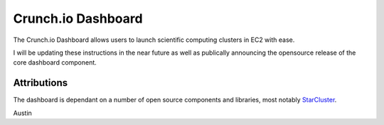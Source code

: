 Crunch.io Dashboard
~~~~~~~~~~~~~~~~~~~

The Crunch.io Dashboard allows users to launch scientific computing clusters in EC2 with ease.

I will be updating these instructions in the near future as well as publically
announcing the opensource release of the core dashboard component.

Attributions
++++++++++++

The dashboard is dependant on a number of open source components and libraries,
most notably StarCluster_.

Austin


.. _StarCluster: http://web.mit.edu/stardev/cluster/
